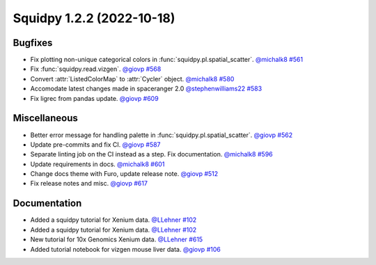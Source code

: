 Squidpy 1.2.2 (2022-10-18)
==========================

Bugfixes
--------

- Fix plotting non-unique categorical colors in :func:`squidpy.pl.spatial_scatter`.
  `@michalk8 <https://github.com/michalk8>`__
  `#561 <https://github.com/scverse/squidpy/pull/561>`__

- Fix :func:`squidpy.read.vizgen`.
  `@giovp <https://github.com/giovp>`__
  `#568 <https://github.com/scverse/squidpy/pull/568>`__

- Convert :attr:`ListedColorMap` to :attr:`Cycler` object.
  `@michalk8 <https://github.com/michalk8>`__
  `#580 <https://github.com/scverse/squidpy/pull/580>`__

- Accomodate latest changes made in spaceranger 2.0
  `@stephenwilliams22 <https://github.com/stephenwilliams22>`__
  `#583 <https://github.com/scverse/squidpy/pull/583>`__

- Fix ligrec from pandas update.
  `@giovp <https://github.com/giovp>`__
  `#609 <https://github.com/scverse/squidpy/pull/609>`__

Miscellaneous
-------------

- Better error message for handling palette in  :func:`squidpy.pl.spatial_scatter`.
  `@giovp <https://github.com/giovp>`__
  `#562 <https://github.com/scverse/squidpy/pull/562>`__

- Update pre-commits and fix CI.
  `@giovp <https://github.com/giovp>`__
  `#587 <https://github.com/scverse/squidpy/pull/587>`__

- Separate linting job on the CI instead as a step. Fix documentation.
  `@michalk8 <https://github.com/michalk8>`__
  `#596 <https://github.com/scverse/squidpy/pull/596>`__

- Update requirements in docs.
  `@michalk8 <https://github.com/michalk8>`__
  `#601 <https://github.com/scverse/squidpy/pull/601>`__

- Change docs theme with Furo, update release note.
  `@giovp <https://github.com/giovp>`__
  `#512 <https://github.com/scverse/squidpy/pull/512>`__

- Fix release notes and misc.
  `@giovp <https://github.com/giovp>`__
  `#617 <https://github.com/scverse/squidpy/pull/617>`__

Documentation
-------------

- Added a squidpy tutorial for Xenium data.
  `@LLehner <https://github.com/LLehner>`__
  `#102 <https://github.com/scverse/squidpy_notebooks/pull/102>`__

- Added a squidpy tutorial for Xenium data.
  `@LLehner <https://github.com/LLehner>`__
  `#102 <https://github.com/scverse/squidpy_notebooks/pull/102>`__

- New tutorial for 10x Genomics Xenium data.
  `@LLehner <https://github.com/LLehner>`__
  `#615 <https://github.com/scverse/squidpy/pull/615>`__

- Added tutorial notebook for vizgen mouse liver data.
  `@giovp <https://github.com/giovp>`__
  `#106 <https://github.com/scverse/squidpy_notebooks/pull/106>`__

